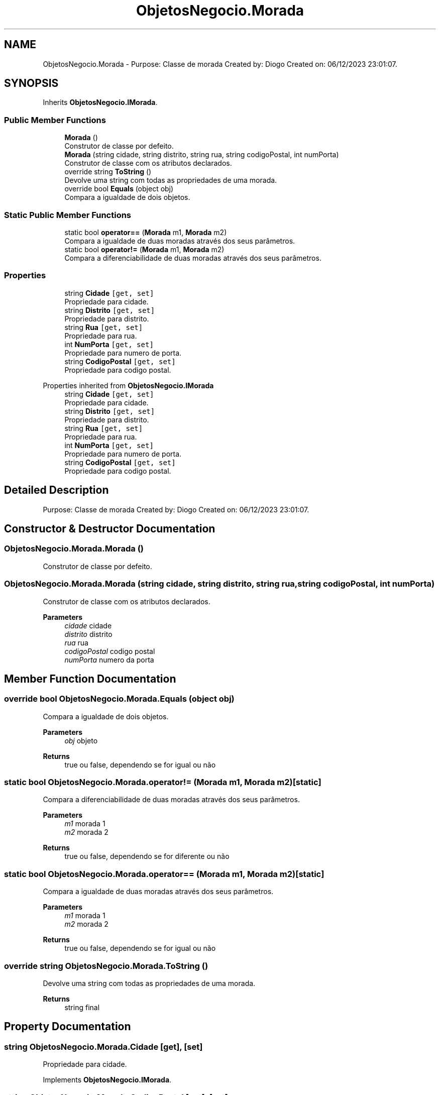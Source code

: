 .TH "ObjetosNegocio.Morada" 3 "Sun Dec 31 2023" "Version 3.0" "Doxygen_Trab_Pratico_POO_LESI_Fase3_26534_26006" \" -*- nroff -*-
.ad l
.nh
.SH NAME
ObjetosNegocio.Morada \- Purpose: Classe de morada Created by: Diogo Created on: 06/12/2023 23:01:07\&.  

.SH SYNOPSIS
.br
.PP
.PP
Inherits \fBObjetosNegocio\&.IMorada\fP\&.
.SS "Public Member Functions"

.in +1c
.ti -1c
.RI "\fBMorada\fP ()"
.br
.RI "Construtor de classe por defeito\&. "
.ti -1c
.RI "\fBMorada\fP (string cidade, string distrito, string rua, string codigoPostal, int numPorta)"
.br
.RI "Construtor de classe com os atributos declarados\&. "
.ti -1c
.RI "override string \fBToString\fP ()"
.br
.RI "Devolve uma string com todas as propriedades de uma morada\&. "
.ti -1c
.RI "override bool \fBEquals\fP (object obj)"
.br
.RI "Compara a igualdade de dois objetos\&. "
.in -1c
.SS "Static Public Member Functions"

.in +1c
.ti -1c
.RI "static bool \fBoperator==\fP (\fBMorada\fP m1, \fBMorada\fP m2)"
.br
.RI "Compara a igualdade de duas moradas através dos seus parâmetros\&. "
.ti -1c
.RI "static bool \fBoperator!=\fP (\fBMorada\fP m1, \fBMorada\fP m2)"
.br
.RI "Compara a diferenciabilidade de duas moradas através dos seus parâmetros\&. "
.in -1c
.SS "Properties"

.in +1c
.ti -1c
.RI "string \fBCidade\fP\fC [get, set]\fP"
.br
.RI "Propriedade para cidade\&. "
.ti -1c
.RI "string \fBDistrito\fP\fC [get, set]\fP"
.br
.RI "Propriedade para distrito\&. "
.ti -1c
.RI "string \fBRua\fP\fC [get, set]\fP"
.br
.RI "Propriedade para rua\&. "
.ti -1c
.RI "int \fBNumPorta\fP\fC [get, set]\fP"
.br
.RI "Propriedade para numero de porta\&. "
.ti -1c
.RI "string \fBCodigoPostal\fP\fC [get, set]\fP"
.br
.RI "Propriedade para codigo postal\&. "
.in -1c

Properties inherited from \fBObjetosNegocio\&.IMorada\fP
.in +1c
.ti -1c
.RI "string \fBCidade\fP\fC [get, set]\fP"
.br
.RI "Propriedade para cidade\&. "
.ti -1c
.RI "string \fBDistrito\fP\fC [get, set]\fP"
.br
.RI "Propriedade para distrito\&. "
.ti -1c
.RI "string \fBRua\fP\fC [get, set]\fP"
.br
.RI "Propriedade para rua\&. "
.ti -1c
.RI "int \fBNumPorta\fP\fC [get, set]\fP"
.br
.RI "Propriedade para numero de porta\&. "
.ti -1c
.RI "string \fBCodigoPostal\fP\fC [get, set]\fP"
.br
.RI "Propriedade para codigo postal\&. "
.in -1c
.SH "Detailed Description"
.PP 
Purpose: Classe de morada Created by: Diogo Created on: 06/12/2023 23:01:07\&. 


.SH "Constructor & Destructor Documentation"
.PP 
.SS "ObjetosNegocio\&.Morada\&.Morada ()"

.PP
Construtor de classe por defeito\&. 
.SS "ObjetosNegocio\&.Morada\&.Morada (string cidade, string distrito, string rua, string codigoPostal, int numPorta)"

.PP
Construtor de classe com os atributos declarados\&. 
.PP
\fBParameters\fP
.RS 4
\fIcidade\fP cidade
.br
\fIdistrito\fP distrito
.br
\fIrua\fP rua
.br
\fIcodigoPostal\fP codigo postal
.br
\fInumPorta\fP numero da porta
.RE
.PP

.SH "Member Function Documentation"
.PP 
.SS "override bool ObjetosNegocio\&.Morada\&.Equals (object obj)"

.PP
Compara a igualdade de dois objetos\&. 
.PP
\fBParameters\fP
.RS 4
\fIobj\fP objeto
.RE
.PP
\fBReturns\fP
.RS 4
true ou false, dependendo se for igual ou não
.RE
.PP

.SS "static bool ObjetosNegocio\&.Morada\&.operator!= (\fBMorada\fP m1, \fBMorada\fP m2)\fC [static]\fP"

.PP
Compara a diferenciabilidade de duas moradas através dos seus parâmetros\&. 
.PP
\fBParameters\fP
.RS 4
\fIm1\fP morada 1
.br
\fIm2\fP morada 2
.RE
.PP
\fBReturns\fP
.RS 4
true ou false, dependendo se for diferente ou não
.RE
.PP

.SS "static bool ObjetosNegocio\&.Morada\&.operator== (\fBMorada\fP m1, \fBMorada\fP m2)\fC [static]\fP"

.PP
Compara a igualdade de duas moradas através dos seus parâmetros\&. 
.PP
\fBParameters\fP
.RS 4
\fIm1\fP morada 1
.br
\fIm2\fP morada 2
.RE
.PP
\fBReturns\fP
.RS 4
true ou false, dependendo se for igual ou não
.RE
.PP

.SS "override string ObjetosNegocio\&.Morada\&.ToString ()"

.PP
Devolve uma string com todas as propriedades de uma morada\&. 
.PP
\fBReturns\fP
.RS 4
string final
.RE
.PP

.SH "Property Documentation"
.PP 
.SS "string ObjetosNegocio\&.Morada\&.Cidade\fC [get]\fP, \fC [set]\fP"

.PP
Propriedade para cidade\&. 
.PP
Implements \fBObjetosNegocio\&.IMorada\fP\&.
.SS "string ObjetosNegocio\&.Morada\&.CodigoPostal\fC [get]\fP, \fC [set]\fP"

.PP
Propriedade para codigo postal\&. 
.PP
Implements \fBObjetosNegocio\&.IMorada\fP\&.
.SS "string ObjetosNegocio\&.Morada\&.Distrito\fC [get]\fP, \fC [set]\fP"

.PP
Propriedade para distrito\&. 
.PP
Implements \fBObjetosNegocio\&.IMorada\fP\&.
.SS "int ObjetosNegocio\&.Morada\&.NumPorta\fC [get]\fP, \fC [set]\fP"

.PP
Propriedade para numero de porta\&. 
.PP
Implements \fBObjetosNegocio\&.IMorada\fP\&.
.SS "string ObjetosNegocio\&.Morada\&.Rua\fC [get]\fP, \fC [set]\fP"

.PP
Propriedade para rua\&. 
.PP
Implements \fBObjetosNegocio\&.IMorada\fP\&.

.SH "Author"
.PP 
Generated automatically by Doxygen for Doxygen_Trab_Pratico_POO_LESI_Fase3_26534_26006 from the source code\&.
